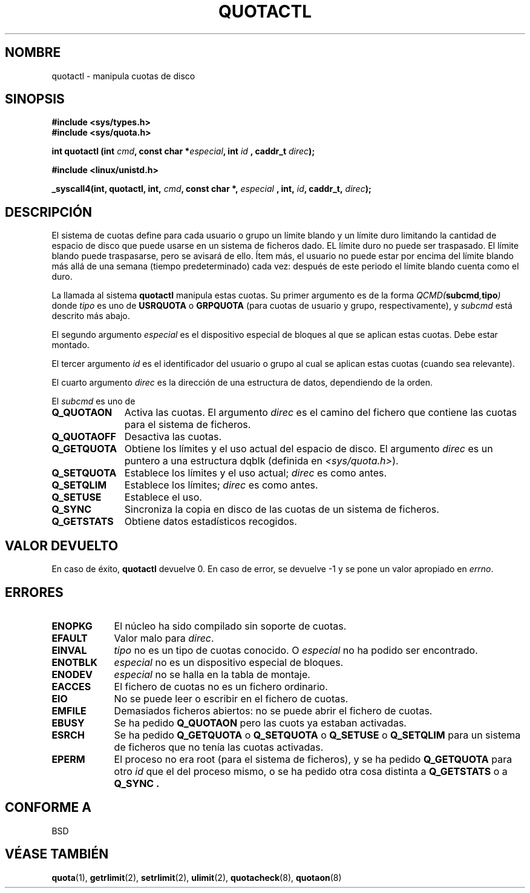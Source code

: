 .\" Hey Emacs! This file is -*- nroff -*- source.
.\"
.\" Copyright (C) 1996 Andries Brouwer (aeb@cwi.nl)
.\"
.\" Permission is granted to make and distribute verbatim copies of this
.\" manual provided the copyright notice and this permission notice are
.\" preserved on all copies.
.\"
.\" Permission is granted to copy and distribute modified versions of this
.\" manual under the conditions for verbatim copying, provided that the
.\" entire resulting derived work is distributed under the terms of a
.\" permission notice identical to this one
.\" 
.\" Since the Linux kernel and libraries are constantly changing, this
.\" manual page may be incorrect or out-of-date.  The author(s) assume no
.\" responsibility for errors or omissions, or for damages resulting from
.\" the use of the information contained herein.  The author(s) may not
.\" have taken the same level of care in the production of this manual,
.\" which is licensed free of charge, as they might when working
.\" professionally.
.\" 
.\" Formatted or processed versions of this manual, if unaccompanied by
.\" the source, must acknowledge the copyright and authors of this work.
.\" Translated into Spanish Wed Jan 21 1998 by Gerardo Aburruzaga García
.\" <gerardo.aburruzaga@uca.es> 
.\" Translation revised Mon Aug 17 1998 by Juan Piernas <piernas@ditec.um.es>
.\"
.TH QUOTACTL 2 "14 abril 1996" "Linux 1.3.88" "Manual del Programador de Linux"
.SH NOMBRE
quotactl \- manipula cuotas de disco
.SH SINOPSIS
.B #include <sys/types.h>
.br
.B #include <sys/quota.h>
.sp
.BI "int quotactl (int " cmd ", const char *" especial ", int " id
.BI ", caddr_t " direc );
.sp
.B #include <linux/unistd.h>
.sp
.BI "_syscall4(int, quotactl, int, " cmd ", const char *, " especial
.BI ", int, " id ", caddr_t, " direc );
.SH DESCRIPCIÓN
El sistema de cuotas define para cada usuario o grupo un límite blando
y un límite duro limitando la cantidad de espacio de disco que puede
usarse en un sistema de ficheros dado. EL límite duro no puede ser
traspasado. El límite blando puede traspasarse, pero se avisará de
ello. Ítem más, el usuario no puede estar por encima del límite blando
más allá de una semana (tiempo predeterminado) cada vez: después de
este periodo el límite blando cuenta como el duro.

La llamada al sistema 
.B quotactl
manipula estas cuotas. Su primer argumento es de la forma
.IB QCMD( subcmd , tipo )
donde
.I tipo
es uno de
.B USRQUOTA
o
.B GRPQUOTA
(para cuotas de usuario y grupo, respectivamente), y
.I subcmd
está descrito más abajo.

El segundo argumento
.I especial
es el dispositivo especial de bloques al que se aplican estas cuotas.
Debe estar montado.

El tercer argumento
.I id
es el identificador del usuario o grupo al cual se aplican estas
cuotas (cuando sea relevante).

El cuarto argumento
.I direc
es la dirección de una estructura de datos, dependiendo de la orden.

El
.I subcmd
es uno de
.TP 1.1i
.B Q_QUOTAON
Activa las cuotas. El argumento
.I direc
es el camino del fichero que contiene las cuotas para el sistema de ficheros.
.TP
.B Q_QUOTAOFF
Desactiva las cuotas.
.TP
.B Q_GETQUOTA
Obtiene los límites y el uso actual del espacio de disco. El argumento
.I direc
es un puntero a una estructura dqblk (definida en
.IR <sys/quota.h> ).
.TP
.B Q_SETQUOTA
Establece los límites y el uso actual;
.I direc
es como antes.
.TP
.B Q_SETQLIM
Establece los límites;
.I direc
es como antes.
.TP
.B Q_SETUSE
Establece el uso.
.TP
.B Q_SYNC
Sincroniza la copia en disco de las cuotas de un sistema de ficheros.
.TP
.B Q_GETSTATS
Obtiene datos estadísticos recogidos.

.SH "VALOR DEVUELTO"
En caso de éxito,
.B quotactl
devuelve 0. En caso de error, se devuelve \-1 y se pone un valor
apropiado en \fIerrno\fP.
.SH ERRORES
.TP 0.9i
.B ENOPKG
El núcleo ha sido compilado sin soporte de cuotas.
.TP
.B EFAULT
Valor malo para \fIdirec\fP.
.TP
.B EINVAL
.I tipo
no es un tipo de cuotas conocido. O
.I especial
no ha podido ser encontrado.
.TP
.B ENOTBLK
.I especial
no es un dispositivo especial de bloques.
.TP
.B ENODEV
.I especial
no se halla en la tabla de montaje.
.TP
.B EACCES
El fichero de cuotas no es un fichero ordinario.
.TP
.B EIO
No se puede leer o escribir en el fichero de cuotas.
.TP
.B EMFILE
Demasiados ficheros abiertos: no se puede abrir el fichero de cuotas.
.TP
.B EBUSY
Se ha pedido
.B Q_QUOTAON
pero las cuots ya estaban activadas.
.TP
.B ESRCH
Se ha pedido
.B Q_GETQUOTA
o
.B Q_SETQUOTA
o
.B Q_SETUSE
o
.B Q_SETQLIM
para un sistema de ficheros que no tenía las cuotas activadas.
.TP
.B EPERM
El proceso no era root (para el sistema de ficheros),  y se ha pedido
.B Q_GETQUOTA
para otro
.I id
que el del proceso mismo, o se ha pedido otra cosa distinta a
.B Q_GETSTATS
o a
.B Q_SYNC .
.SH "CONFORME A"
BSD
.SH "VÉASE TAMBIÉN"
.BR quota (1),
.BR getrlimit (2),
.BR setrlimit (2),
.BR ulimit (2),
.BR quotacheck (8),
.BR quotaon (8)
